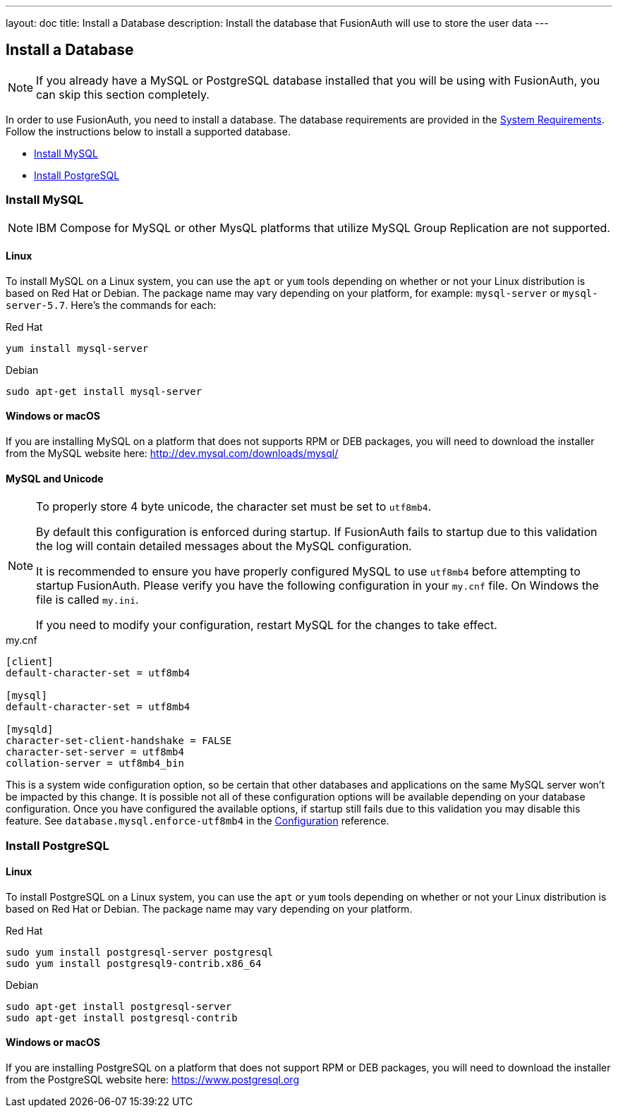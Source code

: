 ---
layout: doc
title: Install a Database
description: Install the database that FusionAuth will use to store the user data
---

== Install a Database

[NOTE]
====
If you already have a MySQL or PostgreSQL database installed that you will be using with FusionAuth, you can skip this section completely.
====

In order to use FusionAuth, you need to install a database. The database requirements are provided in the link:/docs/v1/tech/installation-guide/system-requirements[System Requirements].
 Follow the instructions below to install a supported database.

 * <<Install MySQL>>
 * <<Install PostgreSQL>>

=== Install MySQL

[NOTE]
====
IBM Compose for MySQL or other MysQL platforms that utilize MySQL Group Replication are not supported.
====

==== Linux

To install MySQL on a Linux system, you can use the `apt` or `yum` tools depending on whether or not your Linux distribution is based on Red Hat or Debian. The package name may vary depending on your platform, for example: `mysql-server` or `mysql-server-5.7`. Here's the commands for each:

[source,bash]
.Red Hat
----
yum install mysql-server
----

[source,bash]
.Debian
----
sudo apt-get install mysql-server
----

==== Windows or macOS

If you are installing MySQL on a platform that does not supports RPM or DEB packages, you will need to download the installer from the MySQL website here: http://dev.mysql.com/downloads/mysql/

==== MySQL and Unicode

[NOTE]
====
To properly store 4 byte unicode, the character set must be set to `utf8mb4`.

By default this configuration is enforced during startup. If FusionAuth fails to startup due to this validation the log will contain detailed
messages about the MySQL configuration.

It is recommended to ensure you have properly configured MySQL to use `utf8mb4` before attempting to startup FusionAuth. Please verify you have
the following configuration in your `my.cnf` file. On Windows the file is called `my.ini`.

If you need to modify your configuration, restart MySQL for the changes to take effect.
====

[source,ini]
.my.cnf
----
[client]
default-character-set = utf8mb4

[mysql]
default-character-set = utf8mb4

[mysqld]
character-set-client-handshake = FALSE
character-set-server = utf8mb4
collation-server = utf8mb4_bin
----

This is a system wide configuration option, so be certain that other databases and applications on the same MySQL server won't be impacted by this change.
It is possible not all of these configuration options will be available depending on your database configuration. Once you have configured the available
options, if startup still fails due to this validation you may disable this feature. See `database.mysql.enforce-utf8mb4` in the link:/docs/v1/tech/reference/configuration[Configuration] reference.

=== Install PostgreSQL

==== Linux

To install PostgreSQL on a Linux system, you can use the `apt` or `yum` tools depending on whether or not your Linux distribution is based
on Red Hat or Debian. The package name may vary depending on your platform.

[source,bash]
.Red Hat
----
sudo yum install postgresql-server postgresql
sudo yum install postgresql9-contrib.x86_64
----

[source,bash]
.Debian
----
sudo apt-get install postgresql-server
sudo apt-get install postgresql-contrib
----

==== Windows or macOS

If you are installing PostgreSQL on a platform that does not support RPM or DEB packages, you will need to download the installer from the PostgreSQL website here: https://www.postgresql.org

